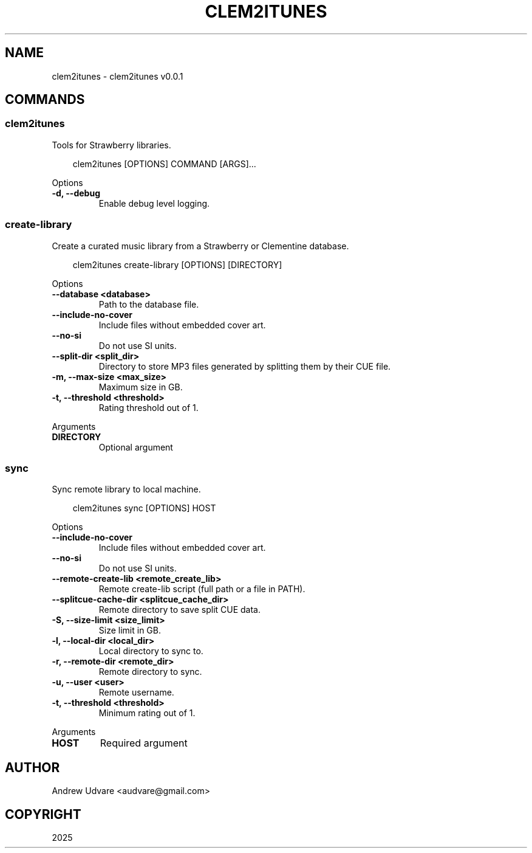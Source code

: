 .\" Man page generated from reStructuredText.
.
.
.nr rst2man-indent-level 0
.
.de1 rstReportMargin
\\$1 \\n[an-margin]
level \\n[rst2man-indent-level]
level margin: \\n[rst2man-indent\\n[rst2man-indent-level]]
-
\\n[rst2man-indent0]
\\n[rst2man-indent1]
\\n[rst2man-indent2]
..
.de1 INDENT
.\" .rstReportMargin pre:
. RS \\$1
. nr rst2man-indent\\n[rst2man-indent-level] \\n[an-margin]
. nr rst2man-indent-level +1
.\" .rstReportMargin post:
..
.de UNINDENT
. RE
.\" indent \\n[an-margin]
.\" old: \\n[rst2man-indent\\n[rst2man-indent-level]]
.nr rst2man-indent-level -1
.\" new: \\n[rst2man-indent\\n[rst2man-indent-level]]
.in \\n[rst2man-indent\\n[rst2man-indent-level]]u
..
.TH "CLEM2ITUNES" "1" "May 09, 2025" "0.0.1" "clem2itunes"
.SH NAME
clem2itunes \- clem2itunes v0.0.1
.SH COMMANDS
.SS clem2itunes
.sp
Tools for Strawberry libraries.
.INDENT 0.0
.INDENT 3.5
.sp
.EX
clem2itunes [OPTIONS] COMMAND [ARGS]...
.EE
.UNINDENT
.UNINDENT
.sp
Options
.INDENT 0.0
.TP
.B \-d, \-\-debug
Enable debug level logging.
.UNINDENT
.SS create\-library
.sp
Create a curated music library from a Strawberry or Clementine database.
.INDENT 0.0
.INDENT 3.5
.sp
.EX
clem2itunes create\-library [OPTIONS] [DIRECTORY]
.EE
.UNINDENT
.UNINDENT
.sp
Options
.INDENT 0.0
.TP
.B \-\-database <database>
Path to the database file.
.UNINDENT
.INDENT 0.0
.TP
.B \-\-include\-no\-cover
Include files without embedded cover art.
.UNINDENT
.INDENT 0.0
.TP
.B \-\-no\-si
Do not use SI units.
.UNINDENT
.INDENT 0.0
.TP
.B \-\-split\-dir <split_dir>
Directory to store MP3 files generated by splitting them by their CUE file.
.UNINDENT
.INDENT 0.0
.TP
.B \-m, \-\-max\-size <max_size>
Maximum size in GB.
.UNINDENT
.INDENT 0.0
.TP
.B \-t, \-\-threshold <threshold>
Rating threshold out of 1.
.UNINDENT
.sp
Arguments
.INDENT 0.0
.TP
.B DIRECTORY
Optional argument
.UNINDENT
.SS sync
.sp
Sync remote library to local machine.
.INDENT 0.0
.INDENT 3.5
.sp
.EX
clem2itunes sync [OPTIONS] HOST
.EE
.UNINDENT
.UNINDENT
.sp
Options
.INDENT 0.0
.TP
.B \-\-include\-no\-cover
Include files without embedded cover art.
.UNINDENT
.INDENT 0.0
.TP
.B \-\-no\-si
Do not use SI units.
.UNINDENT
.INDENT 0.0
.TP
.B \-\-remote\-create\-lib <remote_create_lib>
Remote create\-lib script (full path or a file in PATH).
.UNINDENT
.INDENT 0.0
.TP
.B \-\-splitcue\-cache\-dir <splitcue_cache_dir>
Remote directory to save split CUE data.
.UNINDENT
.INDENT 0.0
.TP
.B \-S, \-\-size\-limit <size_limit>
Size limit in GB.
.UNINDENT
.INDENT 0.0
.TP
.B \-l, \-\-local\-dir <local_dir>
Local directory to sync to.
.UNINDENT
.INDENT 0.0
.TP
.B \-r, \-\-remote\-dir <remote_dir>
Remote directory to sync.
.UNINDENT
.INDENT 0.0
.TP
.B \-u, \-\-user <user>
Remote username.
.UNINDENT
.INDENT 0.0
.TP
.B \-t, \-\-threshold <threshold>
Minimum rating out of 1.
.UNINDENT
.sp
Arguments
.INDENT 0.0
.TP
.B HOST
Required argument
.UNINDENT
.SH AUTHOR
Andrew Udvare <audvare@gmail.com>
.SH COPYRIGHT
2025
.\" Generated by docutils manpage writer.
.
